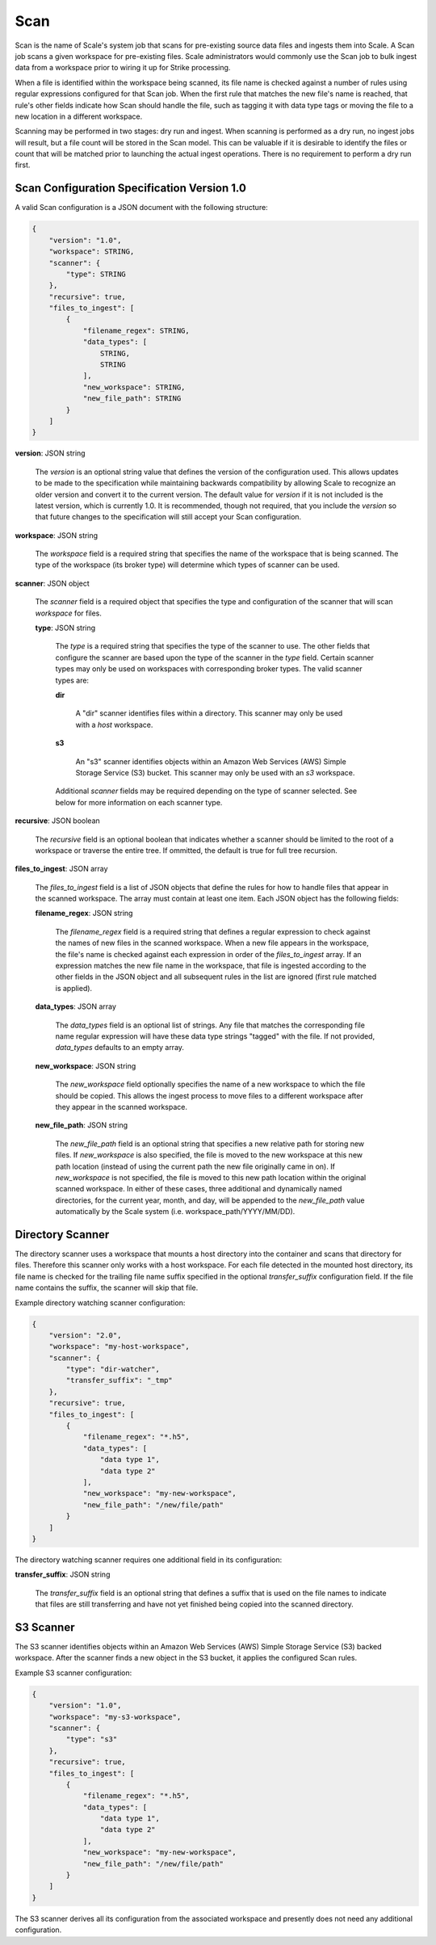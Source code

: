 
.. _architecture_scan:

Scan
========================================================================================================================

Scan is the name of Scale's system job that scans for pre-existing source data files and ingests them into
Scale. A Scan job scans a given workspace for pre-existing files. Scale administrators would commonly use the Scan job
to bulk ingest data from a workspace prior to wiring it up for Strike processing.

When a file is identified within the workspace being scanned, its file name is checked against a number of rules using regular
expressions configured for that Scan job. When the first rule that matches the new file's name is reached, that rule's
other fields indicate how Scan should handle the file, such as tagging it with data type tags or moving the file to a
new location in a different workspace.

Scanning may be performed in two stages: dry run and ingest. When scanning is performed as a dry run, no ingest jobs will
result, but a file count will be stored in the Scan model. This can be valuable if it is desirable to identify the files
or count that will be matched prior to launching the actual ingest operations. There is no requirement to perform a dry
run first.

.. _architecture_scan_spec:

Scan Configuration Specification Version 1.0
------------------------------------------------------------------------------------------------------------------------

A valid Scan configuration is a JSON document with the following structure:
 
.. code-block:: javascript

   {
       "version": "1.0",
       "workspace": STRING,
       "scanner": {
           "type": STRING
       },
       "recursive": true,
       "files_to_ingest": [
           {
               "filename_regex": STRING,
               "data_types": [
                   STRING,
                   STRING
               ],
               "new_workspace": STRING,
               "new_file_path": STRING
           }
       ]
   }

**version**: JSON string

    The *version* is an optional string value that defines the version of the configuration used. This allows updates to
    be made to the specification while maintaining backwards compatibility by allowing Scale to recognize an older
    version and convert it to the current version. The default value for *version* if it is not included is the latest
    version, which is currently 1.0. It is recommended, though not required, that you include the *version* so that
    future changes to the specification will still accept your Scan configuration.

**workspace**: JSON string

    The *workspace* field is a required string that specifies the name of the workspace that is being scanned. The
    type of the workspace (its broker type) will determine which types of scanner can be used.

**scanner**: JSON object

    The *scanner* field is a required object that specifies the type and configuration of the scanner that will scan
    *workspace* for files.

    **type**: JSON string

        The *type* is a required string that specifies the type of the scanner to use. The other fields that configure
        the scanner are based upon the type of the scanner in the *type* field. Certain scanner types may only be used
        on workspaces with corresponding broker types. The valid scanner types are:

        **dir**

            A "dir" scanner identifies files within a directory. This scanner may only be used with a
            *host* workspace.

        **s3**

            An "s3" scanner identifies objects within an Amazon Web Services (AWS) Simple Storage Service (S3) bucket.
            This scanner may only be used with an *s3* workspace.

        Additional *scanner* fields may be required depending on the type of scanner selected. See below for more
        information on each scanner type.

**recursive**: JSON boolean

    The *recursive* field is an optional boolean that indicates whether a scanner should be limited to the root of a workspace
    or traverse the entire tree. If ommitted, the default is true for full tree recursion.

**files_to_ingest**: JSON array

    The *files_to_ingest* field is a list of JSON objects that define the rules for how to handle files that appear in
    the scanned workspace. The array must contain at least one item. Each JSON object has the following fields:

    **filename_regex**: JSON string

        The *filename_regex* field is a required string that defines a regular expression to check against the names of
        new files in the scanned workspace. When a new file appears in the workspace, the file's name is checked
        against each expression in order of the *files_to_ingest* array. If an expression matches the new file name in
        the workspace, that file is ingested according to the other fields in the JSON object and all subsequent rules
        in the list are ignored (first rule matched is applied).

    **data_types**: JSON array

        The *data_types* field is an optional list of strings. Any file that matches the corresponding file name regular
        expression will have these data type strings "tagged" with the file. If not provided, *data_types* defaults to
        an empty array.

    **new_workspace**: JSON string

        The *new_workspace* field optionally specifies the name of a new workspace to which the file should be copied.
        This allows the ingest process to move files to a different workspace after they appear in the scanned
        workspace.

    **new_file_path**: JSON string

        The *new_file_path* field is an optional string that specifies a new relative path for storing new files. If
        *new_workspace* is also specified, the file is moved to the new workspace at this new path location (instead of
        using the current path the new file originally came in on). If *new_workspace* is not specified, the file is
        moved to this new path location within the original scanned workspace. In either of these cases, three
        additional and dynamically named directories, for the current year, month, and day, will be appended to the
        *new_file_path* value automatically by the Scale system (i.e. workspace_path/YYYY/MM/DD).

Directory Scanner
------------------------------------------------------------------------------------------------------------------------

The directory scanner uses a workspace that mounts a host directory into the container and scans that
directory for files. Therefore this scanner only works with a host workspace. For each file detected in the mounted
host directory, its file name is checked for the trailing file name suffix specified in the optional *transfer_suffix*
configuration field. If the file name contains the suffix, the scanner will skip that file. 

Example directory watching scanner configuration:

.. code-block:: javascript

   {
       "version": "2.0",
       "workspace": "my-host-workspace",
       "scanner": {
           "type": "dir-watcher",
           "transfer_suffix": "_tmp"
       },
       "recursive": true,
       "files_to_ingest": [
           {
               "filename_regex": "*.h5",
               "data_types": [
                   "data type 1",
                   "data type 2"
               ],
               "new_workspace": "my-new-workspace",
               "new_file_path": "/new/file/path"
           }
       ]
   }

The directory watching scanner requires one additional field in its configuration:

**transfer_suffix**: JSON string

    The *transfer_suffix* field is an optional string that defines a suffix that is used on the file names to indicate 
    that files are still transferring and have not yet finished being copied into the scanned directory.

S3 Scanner
------------------------------------------------------------------------------------------------------------------------

The S3 scanner identifies objects within an Amazon Web Services (AWS) Simple Storage Service (S3) backed workspace. 
After the scanner finds a new object in the S3 bucket, it applies the configured Scan rules. 

Example S3 scanner configuration:

.. code-block:: javascript

   {
       "version": "1.0",
       "workspace": "my-s3-workspace",
       "scanner": {
           "type": "s3"
       },
       "recursive": true,
       "files_to_ingest": [
           {
               "filename_regex": "*.h5",
               "data_types": [
                   "data type 1",
                   "data type 2"
               ],
               "new_workspace": "my-new-workspace",
               "new_file_path": "/new/file/path"
           }
       ]
   }

The S3 scanner derives all its configuration from the associated workspace and
presently does not need any additional configuration.
